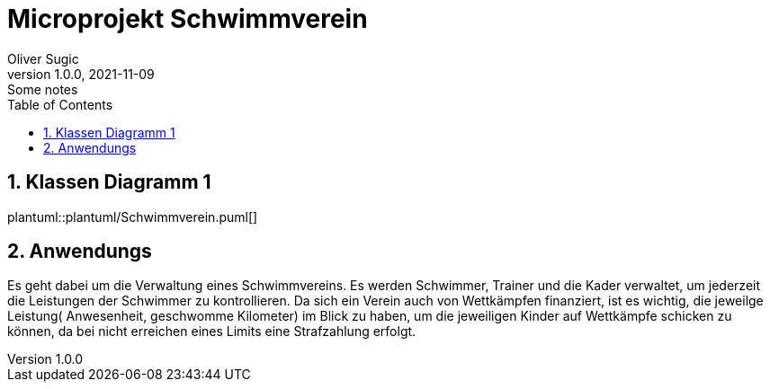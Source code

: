 = Microprojekt Schwimmverein
Oliver Sugic
1.0.0, 2021-11-09: Some notes
ifndef::imagesdir[:imagesdir: images]
//:toc-placement!:  // prevents the generation of the doc at this position, so it can be printed afterwards
:sourcedir: ../src/main/java
:icons: font
:sectnums:    // Nummerierung der Überschriften / section numbering
:toc: left

//Need this blank line after ifdef, don't know why...
ifdef::backend-html5[]

// print the toc here (not at the default position)
//toc::[]

== Klassen Diagramm 1

plantuml::plantuml/Schwimmverein.puml[]

== Anwendungs

Es geht dabei um die Verwaltung eines Schwimmvereins.
Es werden Schwimmer, Trainer und die Kader verwaltet, um jederzeit die Leistungen der Schwimmer zu kontrollieren.
Da sich ein Verein auch von Wettkämpfen finanziert, ist es wichtig,
die jeweilge Leistung( Anwesenheit, geschwomme Kilometer) im Blick zu haben,
um die jeweiligen Kinder auf Wettkämpfe schicken zu können,
da bei nicht erreichen eines Limits eine Strafzahlung erfolgt.



